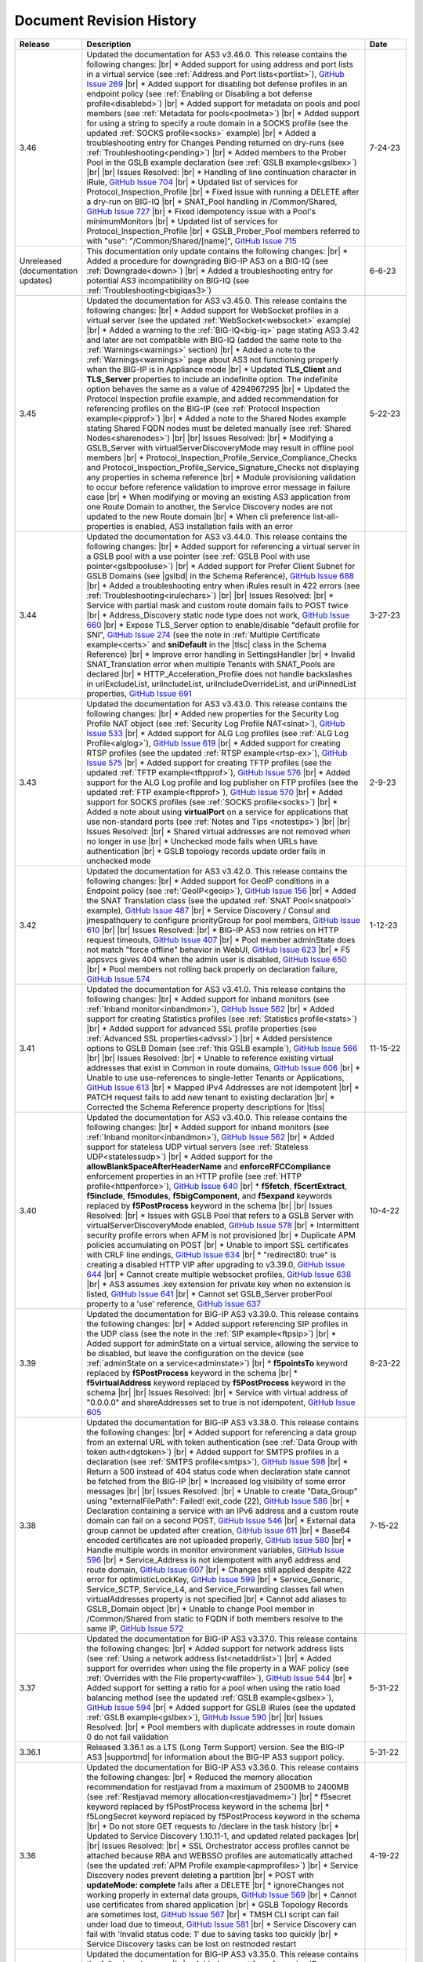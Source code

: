 .. _revision-history:

Document Revision History
=========================

.. list-table::
      :widths: 15 100 15
      :header-rows: 1

      * - Release
        - Description
        - Date

      * - 3.46
        - Updated the documentation for AS3 v3.46.0. This release contains the following changes: |br| * Added support for using address and port lists in a virtual service (see :ref:`Address and Port lists<portlist>`), `GitHub Issue 269 <https://github.com/F5Networks/f5-appsvcs-extension/issues/269>`_ |br| * Added support for disabling bot defense profiles in an endpoint policy (see :ref:`Enabling or Disabling a bot defense profile<disablebd>`) |br| * Added support for metadata on pools and pool members (see :ref:`Metadata for pools<poolmeta>`) |br| * Added support for using a string to specify a route domain in a SOCKS profile (see the updated :ref:`SOCKS profile<socks>` example) |br| * Added a troubleshooting entry for Changes Pending returned on dry-runs (see :ref:`Troubleshooting<pending>`) |br| * Added members to the Prober Pool in the GSLB example declaration (see :ref:`GSLB example<gslbex>`) |br| |br| Issues Resolved: |br| * Handling of line continuation character in iRule, `GitHub Issue 704 <https://github.com/F5Networks/f5-appsvcs-extension/issues/704>`_ |br| * Updated list of services for Protocol_Inspection_Profile |br| * Fixed issue with running a DELETE after a dry-run on BIG-IQ |br| * SNAT_Pool handling in /Common/Shared, `GitHub Issue 727 <https://github.com/F5Networks/f5-appsvcs-extension/issues/727>`_ |br| * Fixed idempotency issue with a Pool's minimumMonitors |br| * Updated list of services for Protocol_Inspection_Profile |br| * GSLB_Prober_Pool members referred to with "use": "/Common/Shared/[name]", `GitHub Issue 715 <https://github.com/F5Networks/f5-appsvcs-extension/issues/715>`_
        - 7-24-23

      * - Unreleased (documentation updates)
        - This documentation only update contains the following changes: |br| * Added a procedure for downgrading BIG-IP AS3 on a BIG-IQ (see :ref:`Downgrade<down>`) |br| * Added a troubleshooting entry for potential AS3 incompatibility on BIG-IQ (see :ref:`Troubleshooting<bigiqas3>`)
        - 6-6-23

      * - 3.45
        - Updated the documentation for AS3 v3.45.0. This release contains the following changes: |br| * Added support for WebSocket profiles in a virtual server (see the updated :ref:`WebSocket<websocket>` example) |br| * Added a warning to the :ref:`BIG-IQ<big-iq>` page stating AS3 3.42 and later are not compatible with BIG-IQ (added the same note to the :ref:`Warnings<warnings>` section) |br| * Added a note to the :ref:`Warnings<warnings>` page about AS3 not functioning properly when the BIG-IP is in Appliance mode |br| * Updated **TLS_Client** and **TLS_Server** properties to include an indefinite option. The indefinite option behaves the same as a value of 4294967295 |br| * Updated the Protocol Inspection profile example, and added recommendation for referencing profiles on the BIG-IP (see :ref:`Protocol Inspection example<pipprof>`) |br| * Added a note to the Shared Nodes example stating Shared FQDN nodes must be deleted manually (see :ref:`Shared Nodes<sharenodes>`) |br| |br| Issues Resolved: |br| * Modifying a GSLB_Server with virtualServerDiscoveryMode may result in offline pool members |br| * Protocol_Inspection_Profile_Service_Compliance_Checks and Protocol_Inspection_Profile_Service_Signature_Checks not displaying any properties in schema reference |br| * Module provisioning validation to occur before reference validation to improve error message in failure case |br| * When modifying or moving an existing AS3 application from one Route Domain to another, the Service Discovery nodes are not updated to the new Route domain |br| * When cli preference list-all-properties is enabled, AS3 installation fails with an error
        - 5-22-23

      * - 3.44
        - Updated the documentation for AS3 v3.44.0. This release contains the following changes: |br| * Added support for referencing a virtual server in a GSLB pool with a use pointer (see :ref:`GSLB Pool with use pointer<gslbpooluse>`)  |br| * Added support for Prefer Client Subnet for GSLB Domains (see |gslbd| in the Schema Reference), `GitHub Issue 688 <https://github.com/F5Networks/f5-appsvcs-extension/issues/688>`_ |br| * Added a troubleshooting entry when iRules result in 422 errors (see :ref:`Troubleshooting<irulechars>`) |br| |br| Issues Resolved: |br| * Service with partial mask and custom route domain fails to POST twice |br| * Address_Discovery static node type does not work, `GitHub Issue 660 <https://github.com/F5Networks/f5-appsvcs-extension/issues/660>`_ |br| * Expose TLS_Server option to enable/disable "default profile for SNI", `GitHub Issue 274 <https://github.com/F5Networks/f5-appsvcs-extension/issues/274>`_ (see the note in :ref:`Multiple Certificate example<certs>` and **sniDefault** in the |tlsc| class in the Schema Reference) |br| * Improve error handling in SettingsHandler |br| * Invalid SNAT_Translation error when multiple Tenants with SNAT_Pools are declared |br| * HTTP_Acceleration_Profile does not handle backslashes in uriExcludeList, uriIncludeList, uriIncludeOverrideList, and uriPinnedList properties, `GitHub Issue 691 <https://github.com/F5Networks/f5-appsvcs-extension/issues/691>`_
        - 3-27-23

      * - 3.43
        - Updated the documentation for AS3 v3.43.0. This release contains the following changes: |br| * Added new properties for the Security Log Profile NAT object (see :ref:`Security Log Profile NAT<slnat>`), `GitHub Issue 533 <https://github.com/F5Networks/f5-appsvcs-extension/issues/533>`_  |br| * Added support for ALG Log profiles (see :ref:`ALG Log Profile<alglog>`), `GitHub Issue 619 <https://github.com/F5Networks/f5-appsvcs-extension/issues/619>`_ |br| * Added support for creating RTSP profiles (see the updated :ref:`RTSP example<rtsp-ex>`), `GitHub Issue 575 <https://github.com/F5Networks/f5-appsvcs-extension/issues/575>`_ |br| * Added support for creating TFTP profiles (see the updated :ref:`TFTP example<tftpprof>`), `GitHub Issue 576 <https://github.com/F5Networks/f5-appsvcs-extension/issues/576>`_ |br| * Added support for the ALG Log profile and log publisher on FTP profiles (see the updated :ref:`FTP example<ftpprof>`), `GitHub Issue 570 <https://github.com/F5Networks/f5-appsvcs-extension/issues/570>`_ |br| * Added support for SOCKS profiles (see :ref:`SOCKS profile<socks>`) |br| * Added a note about using **virtualPort** on a service for applications that use non-standard ports (see :ref:`Notes and Tips <notestips>`) |br| |br| Issues Resolved: |br| * Shared virtual addresses are not removed when no longer in use |br| * Unchecked mode fails when URLs have authentication |br| * GSLB topology records update order fails in unchecked mode
        - 2-9-23

      * - 3.42
        - Updated the documentation for AS3 v3.42.0. This release contains the following changes: |br| * Added support for GeoIP conditions in a Endpoint policy (see :ref:`GeoIP<geoip>`), `GitHub Issue 156 <https://github.com/F5Networks/f5-appsvcs-extension/issues/156>`_ |br| * Added the SNAT Translation class (see the updated :ref:`SNAT Pool<snatpool>` example), `GitHub Issue 487 <https://github.com/F5Networks/f5-appsvcs-extension/issues/487>`_ |br| * Service Discovery / Consul and jmespathquery to configure priorityGroup for pool members, `GitHub Issue 610 <https://github.com/F5Networks/f5-appsvcs-extension/issues/610>`_ |br| |br| Issues Resolved: |br| * BIG-IP AS3 now retries on HTTP request timeouts, `GitHub Issue 407 <https://github.com/F5Networks/f5-appsvcs-extension/issues/407>`_ |br| * Pool member adminState does not match "force offline" behavior in WebUI, `GitHub Issue 623 <https://github.com/F5Networks/f5-appsvcs-extension/issues/623>`_ |br| * F5 appsvcs gives 404 when the admin user is disabled, `GitHub Issue 650 <https://github.com/F5Networks/f5-appsvcs-extension/issues/650>`_ |br| * Pool members not rolling back properly on declaration failure, `GitHub Issue 574 <https://github.com/F5Networks/f5-appsvcs-extension/issues/574>`_
        - 1-12-23

      * - 3.41
        - Updated the documentation for AS3 v3.41.0. This release contains the following changes: |br| * Added support for inband monitors (see :ref:`Inband monitor<inbandmon>`), `GitHub Issue 562 <https://github.com/F5Networks/f5-appsvcs-extension/issues/562>`_ |br| * Added support for creating Statistics profiles (see :ref:`Statistics profile<stats>`) |br| * Added support for advanced SSL profile properties (see :ref:`Advanced SSL properties<advssl>`) |br| * Added persistence options to GSLB Domain (see :ref:`this GSLB example`), `GitHub Issue 566 <https://github.com/F5Networks/f5-appsvcs-extension/issues/566>`_ |br| |br| Issues Resolved: |br| * Unable to reference existing virtual addresses that exist in Common in route domains, `GitHub Issue 606 <https://github.com/F5Networks/f5-appsvcs-extension/issues/606>`_ |br| * Unable to use use-references to single-letter Tenants or Applications, `GitHub Issue 613 <https://github.com/F5Networks/f5-appsvcs-extension/issues/613>`_ |br| * Mapped IPv4 Addresses are not idempotent |br| * PATCH request fails to add new tenant to existing declaration |br| * Corrected the Schema Reference property descriptions for |tlss|
        - 11-15-22

      * - 3.40
        - Updated the documentation for AS3 v3.40.0. This release contains the following changes: |br| * Added support for inband monitors (see :ref:`Inband monitor<inbandmon>`), `GitHub Issue 562 <https://github.com/F5Networks/f5-appsvcs-extension/issues/562>`_ |br| * Added support for stateless UDP virtual servers (see :ref:`Stateless UDP<statelessudp>`) |br| * Added support for the **allowBlankSpaceAfterHeaderName** and **enforceRFCCompliance** enforcement properties in an HTTP profile (see :ref:`HTTP profile<httpenforce>`), `GitHub Issue 640 <https://github.com/F5Networks/f5-appsvcs-extension/issues/640>`_ |br| * **f5fetch**, **f5certExtract**, **f5include**, **f5modules**, **f5bigComponent**, and **f5expand** keywords replaced by **f5PostProcess** keyword in the schema |br| |br| Issues Resolved: |br| * Issues with GSLB Pool that refers to a GSLB Server with virtualServerDiscoveryMode enabled, `GitHub Issue 578 <https://github.com/F5Networks/f5-appsvcs-extension/issues/578>`_ |br| * Intermittent security profile errors when AFM is not provisioned |br| * Duplicate APM policies accumulating on POST |br| * Unable to import SSL certificates with CRLF line endings, `GitHub Issue 634 <https://github.com/F5Networks/f5-appsvcs-extension/issues/634>`_ |br| * "redirect80: true" is creating a disabled HTTP VIP after upgrading to v3.39.0, `GitHub Issue 644 <https://github.com/F5Networks/f5-appsvcs-extension/issues/644>`_ |br| * Cannot create multiple websocket profiles, `GitHub Issue 638 <https://github.com/F5Networks/f5-appsvcs-extension/issues/638>`_ |br| * AS3 assumes .key extension for private key when no extension is listed, `GitHub Issue 641 <https://github.com/F5Networks/f5-appsvcs-extension/issues/641>`_ |br| * Cannot set GSLB_Server proberPool property to a 'use' reference, `GitHub Issue 637 <https://github.com/F5Networks/f5-appsvcs-extension/issues/637>`_
        - 10-4-22

      * - 3.39
        - Updated the documentation for BIG-IP AS3 v3.39.0. This release contains the following changes: |br| * Added support referencing SIP profiles in the UDP class (see the note in the :ref:`SIP example<ftpsip>`) |br| * Added support for adminState on a virtual service, allowing the service to be disabled, but leave the configuration on the device (see :ref:`adminState on a service<adminstate>`) |br| * **f5pointsTo** keyword replaced by **f5PostProcess** keyword in the schema |br| * **f5virtualAddress** keyword replaced by **f5PostProcess** keyword in the schema |br| |br| Issues Resolved: |br| * Service with virtual address of "0.0.0.0" and shareAddresses set to true is not idempotent, `GitHub Issue 605 <https://github.com/F5Networks/f5-appsvcs-extension/issues/605>`_
        - 8-23-22

      * - 3.38
        - Updated the documentation for BIG-IP AS3 v3.38.0. This release contains the following changes: |br| * Added support for referencing a data group from an external URL with token authentication (see :ref:`Data Group with token auth<dgtoken>`) |br| * Added support for SMTPS profiles in a declaration (see :ref:`SMTPS profile<smtps>`), `GitHub Issue 598 <https://github.com/F5Networks/f5-appsvcs-extension/issues/598>`_  |br| * Return a 500 instead of 404 status code when declaration state cannot be fetched from the BIG-IP |br| * Increased log visibility of some error messages |br| |br| Issues Resolved: |br| * Unable to create "Data_Group" using "externalFilePath": Failed! exit_code (22), `GitHub Issue 586 <https://github.com/F5Networks/f5-appsvcs-extension/issues/586>`_ |br| * Declaration containing a service with an IPv6 address and a custom route domain can fail on a second POST, `GitHub Issue 546 <https://github.com/F5Networks/f5-appsvcs-extension/issues/546>`_ |br| * External data group cannot be updated after creation, `GitHub Issue 611 <https://github.com/F5Networks/f5-appsvcs-extension/issues/611>`_ |br| * Base64 encoded certificates are not uploaded properly, `GitHub Issue 580 <https://github.com/F5Networks/f5-appsvcs-extension/issues/580>`_ |br| * Handle multiple words in monitor environment variables, `GitHub Issue 596 <https://github.com/F5Networks/f5-appsvcs-extension/issues/596>`_ |br| * Service_Address is not idempotent with any6 address and route domain, `GitHub Issue 607 <https://github.com/F5Networks/f5-appsvcs-extension/issues/607>`_ |br| * Changes still applied despite 422 error for optimisticLockKey, `GitHub Issue 599 <https://github.com/F5Networks/f5-appsvcs-extension/issues/599>`_ |br| * Service_Generic, Service_SCTP, Service_L4, and Service_Forwarding classes fail when virtualAddresses property is not specified |br| * Cannot add aliases to GSLB_Domain object |br| * Unable to change Pool member in /Common/Shared from static to FQDN if both members resolve to the same IP, `GitHub Issue 572 <https://github.com/F5Networks/f5-appsvcs-extension/issues/572>`_
        - 7-15-22

      * - 3.37
        - Updated the documentation for BIG-IP AS3 v3.37.0. This release contains the following changes: |br| * Added support for network address lists (see :ref:`Using a network address list<netaddrlist>`) |br| * Added support for overrides when using the file property in a WAF policy (see :ref:`Overrides with the File property<waffile>`), `GitHub Issue 544 <https://github.com/F5Networks/f5-appsvcs-extension/issues/544>`_ |br| * Added support for setting a ratio for a pool when using the ratio load balancing method (see the updated :ref:`GSLB example<gslbex>`), `GitHub Issue 594 <https://github.com/F5Networks/f5-appsvcs-extension/issues/594>`_ |br| * Added support for GSLB iRules (see the updated :ref:`GSLB example<gslbex>`), `GitHub Issue 590 <https://github.com/F5Networks/f5-appsvcs-extension/issues/590>`_ |br| |br| Issues Resolved: |br| * Pool members with duplicate addresses in route domain 0 do not fail validation
        - 5-31-22

      * - 3.36.1
        - Released 3.36.1 as a LTS (Long Term Support) version. See the BIG-IP AS3 |supportmd| for information about the BIG-IP AS3 support policy.
        - 5-31-22

      * - 3.36
        - Updated the documentation for BIG-IP AS3 v3.36.0. This release contains the following changes: |br| * Reduced the memory allocation recommendation for restjavad from a maximum of 2500MB to 2400MB (see :ref:`Restjavad memory allocation<restjavadmem>`) |br| * f5secret keyword replaced by f5PostProcess keyword in the schema |br| * f5LongSecret keyword replaced by f5PostProcess keyword in the schema |br| * Do not store GET requests to /declare in the task history |br| * Updated to Service Discovery 1.10.11-1, and updated related packages |br| |br| Issues Resolved: |br| * SSL Orchestrator access profiles cannot be attached because RBA and WEBSSO profiles are automatically attached (see the updated :ref:`APM Profile example<apmprofiles>`) |br| * Service Discovery nodes prevent deleting a partition |br| * POST with **updateMode: complete** fails after a DELETE |br| *  ignoreChanges not working properly in external data groups, `GitHub Issue 569 <https://github.com/F5Networks/f5-appsvcs-extension/issues/569>`_ |br| * Cannot use certificates from shared application |br| * GSLB Topology Records are sometimes lost, `GitHub Issue 567 <https://github.com/F5Networks/f5-appsvcs-extension/issues/567>`_ |br| * TMSH CLI script can fail under load due to timeout, `GitHub Issue 581 <https://github.com/F5Networks/f5-appsvcs-extension/issues/581>`_ |br| * Service Discovery can fail with 'Invalid status code: 1' due to saving tasks too quickly |br| * Service Discovery tasks can be lost on restnoded restart
        - 4-19-22

      * - 3.35
        - Updated the documentation for BIG-IP AS3 v3.35.0. This release contains the following changes: |br| * Added support for referencing IP Intelligence properties (see :ref:`IP Intelligence polices<ipintell>`) |br| * Added support for specifying a node name for static nodes in a Service Discovery declaration (see :ref:`Named nodes<namednode>`) |br| * Added support for future bot defense features |br| * Added support for using strings for route domains in an explicit HTTP profile (see :ref:`Route Domain strings<rdstring>`) |br| |br| Issues Resolved: |br| * URL fetch of certificates results in corrupted files, `GitHub Issue 506 <https://github.com/F5Networks/f5-appsvcs-extension/issues/506>`_ |br| * BIG-IP AS3 Schema issue where it applies an incorrect restriction if **serverType** is undefined, `GitHub Issue 530 <https://github.com/F5Networks/f5-appsvcs-extension/issues/530>`_ |br| * Saving the BIG-IP state could block BIG-IP AS3 from handling an immediate new request, resulting in a failure response |br| * Task can hang while waiting for a script to finish |br| * Service Discovery secrets are not encrypted on BIG-IQ |br| * BIG-IP AS3 fails with unspecific error when an external data group externalFilePath has an invalid HTTP response code, `GitHub Issue 553 <https://github.com/F5Networks/f5-appsvcs-extension/issues/553>`_
        - 3-8-22

      * - 3.34
        - Updated the documentation for BIG-IP AS3 v3.34.0. This release contains the following changes: |br| * Added support for **skipCertificateCheck** to data groups referenced by URL (see the :ref:`Data Group example<dgurl>`), `GitHub Issue 511 <https://github.com/F5Networks/f5-appsvcs-extension/issues/511>`_ |br| * Added the **proxy-request** event to more Endpoint Policy items (see the note at the top of :ref:`Application Security examples<app-sec-examples>`), `GitHub Issue 539 <https://github.com/F5Networks/f5-appsvcs-extension/issues/539>`_ |br| * Added support for the **log** Endpoint Policy rule action (see :ref:`Log action<ep-log>`), `GitHub Issue 131 <https://github.com/F5Networks/f5-appsvcs-extension/issues/131>`_ |br| |br| Issues Resolved: |br| * Referencing persistence profiles results in mcpd error, `GitHub Issue 123 <https://github.com/F5Networks/f5-appsvcs-extension/issues/123>`_ |br| * Failure to fetch stored declarations results in incorrect 204 response |br| * Unshared mode fails when shareNodes true and declaration moves pool from Tenant/Application to Common/Shared |br| * Sync settings updates on devices that are in a cluster, `GitHub Issue 525 <https://github.com/F5Networks/f5-appsvcs-extension/issues/525>`_ |br| * Unchecked mode fails for several of the GSLB classes when the GSLB object is changed
        - 1-25-22

      * - 3.33
        - Updated the documentation for BIG-IP AS3 v3.33.0. This release contains the following changes: |br| * Added support for disabling SSL on TLS profiles (see :ref:`Disable SSL<disablessl>`) |br| * Added SNAT options to Policy_Action_Forward_Select (see |apfs| in the Schema Reference for usage) |br| * Added the **rateLimit** property to TCP, HTTP, and HTTPS services to enable setting the maximum number of connections per second allowed for a virtual server (for example, see |stcp| in the Schema Reference for usage) |br| |br| Issues Resolved: |br| * Redirect server created by setting Service_HTTPS redirect80 true always allows all VLANs, `GitHub Issue 514 <https://github.com/F5Networks/f5-appsvcs-extension/issues/514>`_ |br| * Leading comment stripped from iRule, `GitHub Issue 252 <https://github.com/F5Networks/f5-appsvcs-extension/issues/252>`_ |br| * Too many ICR requests when searching for GTM monitors |br| * HTTP_Profile insertHeader.value is not idempotent with double quotes or question marks, `GitHub Issue 516 <https://github.com/F5Networks/f5-appsvcs-extension/issues/516>`_ |br| * Unable to Post declaration with service discovery after upgrade from v3.30.0 |br| * Unchecked mode fails when using Service_TCP in /Common/Shared with sharedAddresses set to true
        - 12-14-21

      * - 3.32.1
        - Released 3.32.1 as a LTS (Long Term Support) version. See the BIG-IP AS3 |supportmd| for information about the BIG-IP AS3 support policy. This release contains the following change from 3.32.0: |br| * Unable to Post declaration with service discovery after upgrade from v3.30.0
        - 12-14-21

      * - 3.32
        - Updated the documentation for BIG-IP AS3 v3.32.0. This release contains the following changes: |br| * Added support for the HTTP Proxy Connect profile (see :ref:`HTTP Profile with Proxy Connect<httpprofile>`) |br| * Added support for **ignoreChanges** for resources retrieved from external URLs (see :ref:`ignoreChanges<ignorechange>`) |br| * Expanded the firewall rule list of supported protocols (see |fwrules| in the Schema Reference) |br| * Added support for data groups in HTTP URI conditions (see the updated :ref:`HTTP Method<httpmeth>` example) |br| |br| Issues Resolved: |br| * Tenants with names containing periods and non-zero route domains, `GitHub Issue 496 <https://github.com/F5Networks/f5-appsvcs-extension/issues/496>`_ |br| * Service Discovery cannot be disabled if tasks endpoint not available, `GitHub Issue 502 <https://github.com/F5Networks/f5-appsvcs-extension/issues/502>`_ |br| * controls.dryRun and controls.traceResponse breaking GCP service discovery, `GitHub Issue 493 <https://github.com/F5Networks/f5-appsvcs-extension/issues/493>`_ |br| * Patch operations do not work with no initial declaration, `GitHub Issue 508 <https://github.com/F5Networks/f5-appsvcs-extension/issues/508>`_ |br| * Patch action is not properly filtered by path |br| * State not properly rolled back on shareNodes failure |br| * Honor the order of iRules specified in a declaration |br| * Escaping curly brackets in quoted strings, `GitHub Issue 513 <https://github.com/F5Networks/f5-appsvcs-extension/issues/513>`_
        - 11-02-21

      * - 3.31
        - Updated the documentation for BIG-IP AS3 v3.31.0. This release contains the following changes: |br| * Added support for HTML profiles (see :ref:`HTML Profile<htmlprofile>`), `GitHub Issue 226 <https://github.com/F5Networks/f5-appsvcs-extension/issues/226>`_ |br| * Added support for the FastL4 profile properties **synCookieEnable** and **synCookieAllowlist** (see :ref:`FastL4 profile<l4>`), `GitHub Issue 330 <https://github.com/F5Networks/f5-appsvcs-extension/issues/330>`_ |br| * Added support for adding a route domain to static and auto-discovered pool members (see :ref:`Route Domain static members<rdpoolmem>` and :ref:`Route Domain SD members<rdpoolmemsd>`), `GitHub Issue 479 <https://github.com/F5Networks/f5-appsvcs-extension/issues/479>`_  |br| * Added support for the remaining HTML rules (see :ref:`HTML rules<allrules>`), `GitHub Issue 485 <https://github.com/F5Networks/f5-appsvcs-extension/issues/485>`_  |br| * Added support for AFM NAT policies for Forwarding virtual servers (see the updated :ref:`IP Forwarding<forward>` example), `GitHub Issue 297 <https://github.com/F5Networks/f5-appsvcs-extension/issues/297>`_ |br| * The results of a GET on the **/task** endpoint are now documented in the OpenAPI reference (see |api|), `GitHub Issue 321 <https://github.com/F5Networks/f5-appsvcs-extension/issues/321>`_ |br| * The OpenAPI reference for the /task endpoint now include the results objects response, errors, and declarationFullId (see |api|), `GitHub Issue 320 <https://github.com/F5Networks/f5-appsvcs-extension/issues/320>`_ |br| * Moved Unchecked mode from experimental to supported (see :ref:`Unchecked Mode<unchecked>`) |br| * Added an example for TCP and UDP health monitors (see :ref:`TCP UDP monitors<tcpudp>`), `GitHub Issue 436 <https://github.com/F5Networks/f5-appsvcs-extension/issues/436>`_ |br| |br| Issues Resolved: |br| * Websocket profile is not attached from shared profile, `GitHub Issue 278 <https://github.com/F5Networks/f5-appsvcs-extension/issues/278>`_ |br| * Respect the order in which Wide IP pools are provided, `GitHub Issue 482 <https://github.com/F5Networks/f5-appsvcs-extension/issues/482>`_
        - 9-21-21

      * - 3.30
        - Updated the documentation for BIG-IP AS3 v3.30.0. This release contains the following changes: |br| * Added support for dry_run in the ADC Controls class (see :ref:`dry-run Control<drypatch>`) |br| * Added support for using Control objects as query parameters (see :ref:`Control Query Parameters<querycontrol>`) |br| * Added support for referencing a Chain CA with a 'use' pointer (see :ref:`Referencing a Chain CA<certuse>`) |br| * Added support for external GSLB monitors (see :ref:`external GSLB monitor<exgslbmon>`) |br| * Added support for the HTML rule tag-append-html (see :ref:`HTML Rule<htmlrule>`) |br| * BIG-IP AS3 now retries URL fetches on network errors |br| * Clarified BIG-IP versions required for BIG-IP AS3 (see :ref:`Prerequisites<prereqs>`) |br| * The ID property for the ADC class is now optional |br| |br| Issues Resolved: |br| * GSLB_Topology_Records fail when referencing GSLB_Pool, `GitHub Issue 475 <https://github.com/F5Networks/f5-appsvcs-extension/issues/475>`_ |br| *  BIG-IP AS3 occasionally tries to remove shared nodes that are in use by Service Discovery, `GitHub Issue 483 <https://github.com/F5Networks/f5-appsvcs-extension/issues/483>`_ |br| * WAF policy load from file fails when using targetHost |br| * GSLB_Toplogy_Records can occasionally fail with "nonexistent pool" message when referencing GSLB_Pool (fixed on BIG-IP version 14.1+) |br| * GSLB_Toplogy_Records can occasionally fail with "already exists" message when referencing GSLB_Data_Center (fixed on BIG-IP version 14.1+) |br| * Tenant filtering does not work on BIG-IQ GET requests
        - 8-9-21

      * - 3.29
        - Updated the documentation for BIG-IP AS3 v3.29.0. This release contains the following changes: |br| * Added support for using iFiles with iRules in a declaration (see :ref:`iFile<ifile>`) |br| * Added support for enabling/disabling NAT and SNAT on a pool (see :ref:`SNAT/NAT pool example<poolsnat>`) |br| * Added support for exists/does-not-exist operands in an Endpoint Policy (see :ref:`Exists example<ep-exists>`) |br| * Added support for additional TCP Endpoint Policy condition events (see :ref:`Endpoint Policy Conditions<ep-cond>`) |br| * Added a note stating that when using a BIG-IP AS3 pointer to a DoS profile, but not a Bot Defense profile, BIG-IP AS3 creates the Bot Defense profile (BIG-IP 14.1+ only). See the note in the description of the :ref:`Denial of Service<dos-examples>` examples |br| * The ID property of the :ref:`ADC class<adc-class-ref>` is now optional (previously BIG-IP AS3 would assign a value if one was not provided) |br| |br| Issues Resolved: |br| * BIG-IP AS3 fails to start due to socket hang-up error, `GitHub Issue 450 <https://github.com/F5Networks/f5-appsvcs-extension/issues/450>`_ |br| * Error with IPv6 Service_Address on custom route domain, `GitHub Issue 324 <https://github.com/F5Networks/f5-appsvcs-extension/issues/324>`_ |br| * TCP Monitor remove send/receive requirement to bring it in line with TMSH, `GitHub Issue 436 <https://github.com/F5Networks/f5-appsvcs-extension/issues/436>`_ |br| * Persist /Common/Shared across multiple declarations, `GitHub Issue 443 <https://github.com/F5Networks/f5-appsvcs-extension/issues/443>`_ |br| * Shared node logic failing for /Common/Shared |br| * Service Discovery is not idempotent when BIG-IP AS3 shared nodes overlap, `GitHub Issue 461 <https://github.com/F5Networks/f5-appsvcs-extension/issues/461>`_ |br| * Tenants occasionally missing in responses and tasks when posting to declare/[Tenant], `GitHub Issue 457 <https://github.com/F5Networks/f5-appsvcs-extension/issues/457>`_ |br| * Order of returned tasks changed with 3.26, `GitHub Issue 456 <https://github.com/F5Networks/f5-appsvcs-extension/issues/456>`_
        - 6-28-21

      * - 3.28
        - Updated the documentation for BIG-IP AS3 v3.28.0. This release contains the following changes: |br| * Modified this revision history so the Release column aligns with the BIG-IP AS3 release |br| * Added support for retrieving data from URLs using token bearer authentication (see :ref:`Token Auth<tokenauth>`) |br| * Added support for excluding host names from SSL Forward Proxy Bypass (see :ref:`Exclude host names<sslbypass>`) |br| * Added a new section for changes in Service Discovery behavior in BIG-IP AS3 (see :ref:`Service Discovery Changes<sd-changes>`) |br| * Added support for HTTP Method conditions in Endpoint policies (see :ref:`HTTP Method<httpmeth>`) |br| * Added support for disabling the mode for TLS Server certificates (see :ref:`Disable mode <certmode>`) |br| * Added support for using certificate names as the SSL profile name (see :ref:`Naming certificates<namingscheme>`) |br| |br| Issues Resolved: |br| * Web Security profile incorrectly being applied |br| * Declaration fails when shareAddresses is used with redirect80, `GitHub Issue 419 <https://github.com/F5Networks/f5-appsvcs-extension/issues/419>`_ |br| * APM created nodes cause conflict failures |br| * clientTLS specified on unsupported Service returns "undefined" error, `GitHub Issue 304 <https://github.com/F5Networks/f5-appsvcs-extension/issues/304>`_ |br| * Authentication failure on remote target host |br| * Normalize octal IP addresses into decimal format |br| * BIG-IP AS3 occasionally fails to start when loading ATG Storage config, `GitHub Issue 451 <https://github.com/F5Networks/f5-appsvcs-extension/issues/451>`_
        - 5-18-21

      * - 3.27
        - Updated the documentation for BIG-IP AS3 v3.27.0. This release contains the following changes: |br| * Added support for using Tcl set-variable actions in an Endpoint policy (see :ref:`tcl set-variable<tclaction>`) |br| * Added support for enabling MQTT profiles in a declaration (see :ref:`MQTT<mqtt>`) |br| * Added support for specifying GCE project IDs in a service discovery declaration (see :ref:`GCE project ID<gceprojectid>`) |br| * Added support for creating PostgreSQL monitors (see :ref:`PostgreSQL monitor<postgremon>`) |br| * Updated the FAQ to state that BIG-IP/TMOS v13.x is now the minimum supported version for BIG-IP AS3 (see :ref:`FAQ<version13>`) |br| * ARP and ICMP Echo are now disabled on virtual addresses when using Service_Forwarding, `GitHub Issue 325 <https://github.com/F5Networks/f5-appsvcs-extension/issues/325>`_ (see note on :ref:`Forwarding Virtual Service<forward>`) |br| * Improved the performance of ASM policy fetches |br| * Added a new section to the Best Practices Workaround section for REST API timeouts (see :ref:`REST API timeout<restapi>`) |br| * Added a note to the top of the :ref:`Notes<notestips>` section stating a BIG-IP AS3 Multiplex profile is a BIG-IP OneConnect profile |br| |br| Issues Resolved: |br| * Virtual server missing profile required by iRule with WEBSSO |br| * /Common/Shared nodes conflict with shared nodes, `GitHub Issue 340 <https://github.com/F5Networks/f5-appsvcs-extension/issues/340>`_ |br| * Unable to delete shared nodes that use fqdnPrefix property, `GitHub Issue 416 <https://github.com/F5Networks/f5-appsvcs-extension/issues/416>`_ |br| * Handling of escaped quotation mark is incorrect, `GitHub Issue 408 <https://github.com/F5Networks/f5-appsvcs-extension/issues/408>`_ |br| * SD error when show=expanded, `GitHub Issue 401 <https://github.com/F5Networks/f5-appsvcs-extension/issues/401>`_ |br| * Cannot read property 'forEach' of undefined, `GitHub Issue 418 <https://github.com/F5Networks/f5-appsvcs-extension/issues/418>`_ |br| * Global lock is sometimes released twice, `GitHub Issue 406 <https://github.com/F5Networks/f5-appsvcs-extension/issues/406>`_ |br| * iRule expansion doesn't work inside iRule imported via URL |br| * Updated schema description for Policy_Action_Persist disable property, `GitHub Issue 426 <https://github.com/F5Networks/f5-appsvcs-extension/issues/426>`_ |br| * Removed *f5label* and *f5remark*  (`GitHub Issue 234 <https://github.com/F5Networks/f5-appsvcs-extension/issues/234>`_) and *f5base64* and *f5long-id* custom schema formats
        - 4-6-21

      * - Unreleased
        - This documentation only update contains the following change: |br| * Modified the note in :ref:`Using BIG-IP AS3 with BIG-IQ<big-iq>` to state that when using BIG-IQ 8.0 and BIG-IP AS3 3.25, creating objects in **/Common/Shared** is supported (see :ref:`BIG-IQ important notes<bigiq-notes>`)
        - 2-24-21

      * - 3.26.1
        - Released BIG-IP AS3 3.26.1 as a LTS (Long Term Support) version. See the BIG-IP AS3 |supportmd| for information about the BIG-IP AS3 support policy. This release contains the following change from 3.26.0: |br| * BIG-IP AS3 3.26 failed installation on 12.1.x. This release is a rebuild with a different rpmbuild version with no functional changes (`GitHub Issue 446 <https://github.com/F5Networks/f5-appsvcs-extension/issues/446>`_)
        - 05-04-21

      * - 3.26
        - Updated the documentation for BIG-IP AS3 v3.26.0. This release contains the following changes: |br| * Added support for Bot defense in Security Log profiles (see :ref:`Bot defense<slbotdef>`) |br| * Added support for embedding a WAF policy in a declaration (see :ref:`Embed WAF policy<referencewaf>`) |br| * Added support for referencing existing API Protection profiles in a declaration (see :ref:`API Protection profile<apiprotect>`) |br| * Added a new EXPERIMENTAL feature for Unchecked mode (see :ref:`Unchecked Mode<unchecked>`) |br| * Added an example declaration for multiple APM profiles in a declaration (see :ref:`APM Profiles<apmprofiles>`) |br| * Note: BIG-IP AS3 3.26 is the last release that will support BIG-IP/TMOS v12.1 |br| |br| Issues Resolved: |br| * Using GET on the /info or /declare endpoint causes BIG-IP to go into "Changes Pending" in HA, `GitHub #391 <https://github.com/F5Networks/f5-appsvcs-extension/issues/391>`_ |br| * Unchecked mode support for iControl_post commands |br| * FQDN service discovery does not create node in /Common when shareNodes: true, `GitHub Issue 409 <https://github.com/F5Networks/f5-appsvcs-extension/issues/409>`_ |br| * Fix handling of Certificate chainCA references, `GitHub #410 <https://github.com/F5Networks/f5-appsvcs-extension/issues/410>`_ |br| * "Cannot convert undefined or null to object" when configuring consul via BIG-IQ |br| * GSLB Wide IP last-resort-pool now requires a value if in the CLI
        - 2-23-21

      * - 3.25
        - Updated the documentation for BIG-IP AS3 v3.25.0. This release contains the following changes: |br| * Added the **enabled** property for GSLB pool members (see the updated :ref:`GSLB Pool example<gslbpool>`) |br| * Added support for enabling or disabling server renegotiation on TLS Client and Server classes (see :ref:`Server renegotiation<renegotiate>`) |br| * Added support for enabling or disabling certificate retention on TLS Client and Server classes (see :ref:`Certificate retention<retention>`) |br| * Added support for HTTP/2 health monitors (see :ref:`HTTP/2 Monitors<http2mon>`) |br| * Added support for Azure Managed Identities when using Azure Service Discovery (see :ref:`Managed Identities<managedid>`) |br| * Added a new FAQ entry for aliases for certain property names (see :ref:`FAQ<language>`) |br| * Added an example for creating multiple forwarding virtual servers on different ports, `GitHub Issue 306 <https://github.com/F5Networks/f5-appsvcs-extension/issues/306>`_ (see :ref:`Multiple Forwarding virtuals<fwvips>`) |br| * Added a note to best practices not to increase restjavad memory allocation to more than 2500MB (see :ref:`Best Practices<restjavadmem>`) |br| * The version of BIG-IP AS3 is now displayed in the logs on startup |br| * Added a new example category for DNS/GSLB and moved all related declarations to that page (see :ref:`GSLB Examples<gslbexamples>`) |br| |br| Issues Resolved: |br| * Service failure when including reference to Service_Address and SNAT is set to **self** |br| * HTTP2 profiles are not compatible with Service_HTTP, `GitHub Issue 172 <https://github.com/F5Networks/f5-appsvcs-extension/issues/172>`_ |br| * Service source address does not match route domain of Service_Address on BIG-IP |br| * Access profiles not updated if they are referenced by an iRule |br| * Unable to delete string data-group record with port, `GitHub Issue 378 <https://github.com/F5Networks/f5-appsvcs-extension/issues/378>`_ |br| * Imported Access Profiles leave duplicates in tenant root |br| * Service in /Common is not idempotent, `GitHub Issue 370 <https://github.com/F5Networks/f5-appsvcs-extension/issues/370>`_ |br| * Unable to create an Endpoint_Policy when using semi-colons |br| * Data store interactions cause errors in mcpd log, `GitHub Issue 122 <https://github.com/F5Networks/f5-appsvcs-extension/issues/122>`_
        - 1-12-21

      * - Unreleased
        - This documentation only update contains the following change: |br| * Corrected the table in :ref:`Referencing an external IAM policy using a URL (UPDATED)<apex>`
        - 12-7-20

      * - Unreleased
        - This documentation only update contains the following change: |br| * Added a troubleshooting entry for a BIG-IP framework issue that may affect BIG-IP AS3 installation after upgrading a BIG-IP (see :ref:`Troubleshooting<iclx>`)
        - 12-2-20

      * - 3.24
        - Updated the documentation for BIG-IP AS3 v3.24.0  This release contains the following changes: |br| * Added support for the depends-on property for GSLB pools (see :ref:`depends-on<dependson>`) |br| * Added an example declaration for creating SNAT pools (see :ref:`SNAT Pool<snatpool>`) |br| * Added support for referencing Advanced WAF (AWAF) policies (see :ref:`AWAF example<declarativewaf>`) |br| * Added support for using an FQDN prefix for BIG-IP nodes (see :ref:`FQDN Prefix<fqdnprefix>`) |br| * Added the ability to configure async task storage through /settings (see |api|) |br| * Added support for environment variables when creating External monitors (see the updated :ref:`External Monitor<exmon>` example) |br| * Added support for egress HTTP/2 profiles (see :ref:`Egress example<http2egress>`) |br| * Added support for the HTTP message routing framework (MRF) on a virtual server (see :ref:`Egress example<http2egress>`), `GitHub Issue 242 <https://github.com/F5Networks/f5-appsvcs-extension/issues/242>`_ |br| * Added support for discovering Consul ports using JMESPath queries in Service Discovery (see :ref:`Consul Ports example<consulport>`) |br| * Added support for the Consul Health API for Consul Service Discovery (see :ref:`Consul Health API example<consulhealth>`) |br| * Removed the page for BIG-IP AS3 in a Container, as that community-supported solution has been deprecated |br| * Added chainCA to applicable HTTPS example declarations, for example :ref:`Using multiple SSL/TLS certificates<certs>` (`GitHub Issue 285 <https://github.com/F5Networks/f5-appsvcs-extension/issues/285>`_) |br| * Added support for allowing the $schema property in the |ADC| and |AS3| classes for validating in local environments only, `GitHub Issue 173 <https://github.com/F5Networks/f5-appsvcs-extension/issues/173>`_ |br| * Added an example declaration for creating a GSLB pool (see :ref:`GSLB Pool<gslbpool>`) |br| * Added support for updating APM policies in a declaration, and with associated notes to the :ref:`Access-related examples<access-examples>` and :ref:`Warnings, Notes, and Tips<warnings>` pages stating updating Access Policy Management objects can be a slow process and may cause AS3 declarations to take longer to apply |br| * Added support for referencing existing VDI profiles (see :ref:`VDI profiles<vdi>`) |br| |br| Issues Resolved: |br| * Unable to overwrite WAF policy settings if URL does not end with **.xml** |br| * IPv6 source address of **::** is mangled and configured as **:** |br| * CIDR address not applied to redirect server, `GitHub Issue 345 <https://github.com/F5Networks/f5-appsvcs-extension/issues/345>`_ |br| * Incorrect Service netmask value from Service_Address on BIG-IP, `GitHub Issue 339 <https://github.com/F5Networks/f5-appsvcs-extension/issues/339>`_ |br| * Use style pointers do not work across multiple declarations, `GitHub Issue 313 <https://github.com/F5Networks/f5-appsvcs-extension/issues/313>`_
        - 11-20-20

      * - 3.23
        - Updated the documentation for AS3 v3.23.0  This release contains the following changes: |br| * Added support for Alert Timeouts for TLS_Client and TLS_Server (see :ref:`Alert Timeout<alerttimeout>`) |br| * Added the Address_Discovery class to allow multiple pools to use Service Discovery results (see :ref:`Address Discovery<sdshare>`) |br| * Added support for a keep alive interval in Fast L4 profiles (see :ref:`Fast L4 example<l4>`) |br| * Added support for referencing external Per-Request Access polices via URL (see the :ref:`Per-Request Access Policy example<perrequest>`) |br| * Added the /settings endpoint for enabling burst handling (see the :ref:`settings example<settings>` and :ref:`burst`) |br| * Added support for Burst Handling (see :ref:`burst`) |br| * Added support for referencing NTLM profiles (see the :ref:`NTLM example<ntlm>`) |br| * Added support for enabling APM Access Policies in a declaration (see the updated :ref:`example<apex>`) |br| * Added support for creating mySQL monitors (see :ref:`mySQL monitor<mysqlmon>`) |br| * Added a note on the :ref:`Warnings<warnings>` page stating that F5 is archiving the community-supported AS3 in a container solution |br| * Added a note to :ref:`installation` (and other locations) stating you must use the **admin** user to install AS3 |br| |br| Issues Resolved: |br| * Fix GSLB_Topology_Region reference to other GSLB_Topology_Region within a declaration |br| Corrected the first example declaration in :ref:`Using SSL Certificates in an HTTPS monitor<sslmon>` |br| * Corrected example declaration for :ref:`C3D features<c3d>`
        - 10-13-20

      * - 3.22
        - Updated the documentation for AS3 v3.22.0.  This release contains the following changes: |br| * Added support for referencing Azure Scale Sets in a Service Discovery declaration (see the :ref:`Scale Set example<scaleset>`) |br| * Added a troubleshooting entry for a restjavad issue (see :ref:`restjavad`) |br| * Updated the support notice for the community-supported AS3 Container to remove mention of the container being fully supported in the future |br| * Added support for BIG-IP 16.0  |br| |br| Issues Resolved: |br| * Duplicate botDefense profiles cause error, `GitHub Issue 273 <https://github.com/F5Networks/f5-appsvcs-extension/issues/273>`_
        - 09-01-20

      * - 3.21
        - Updated the documentation for AS3 v3.21.0.  This release contains the following changes: |br| * Added support for specifying a GSLB virtual server name in a declaration (see :ref:`GSLB server naming example<gslbservername>`) |br| * Added support for using URLs that reference **.gz** files (see the Note in the :ref:`IAM policy example<apex>`) |br| * Added support for Cache Timeout for TLS_Client and TLS_Server (see :ref:`Cache Timeout<cachetimeout>`) |br| * Added support for Immediate Action on Service Down (see :ref:`serviceDownImmediateAction<servdown>`) |br| * Added a new :ref:`AS3 Best Practices <best-practice>` page. |br| * Modified the API Methods page and added a link to a new OpenAPI Reference page (see :doc:`as3-api`) |br| |br| Issues Resolved: |br| * Increase maximum value of HTTP_Compress bufferSize to 4294967295, `GitHub Issue 284 <https://github.com/F5Networks/f5-appsvcs-extension/issues/284>`_ |br| * Incorrect property name in DNS cache example declaration |br| * Unable to use SRV records in DNS local zones, `GitHub Issue 282 <https://github.com/F5Networks/f5-appsvcs-extension/issues/282>`_ |br| * Receiving "wrong # args" in cli script error messages |br| * Access_Profile import fails with garbled response, `GitHub Issue 246 <https://github.com/F5Networks/f5-appsvcs-extension/issues/246>`_ |br| * Data store memory leak, `GitHub Issue 263 <https://github.com/F5Networks/f5-appsvcs-extension/issues/263>`_ |br| * Unable to delete declaration after pool monitor modification, `GitHub Issue 110 <https://github.com/F5Networks/f5-appsvcs-extension/issues/110>`_ |br| * Multi-tenant declarations fail when sharing addresses across tenants
        - 07-21-20

      * - Unreleased
        - This documentation only update contained the following changes |br| * Added a Troubleshooting entry about the example declarations in the latest documentation not working on AS3 versions 3.19.x and earlier (see :ref:`Troubleshooting<exampleupdates>`) |br| * Added a link to the Troubleshooting entry to the :ref:`FAQ entry <servmain-ref>` and all of the Important notes at the top of the example declaration index pages (for example, see the |exampleindex|)  |br| * Added the Important note to the Quick Start example
        - 06-10-20

      * - 3.20
        - Updated the documentation for AS3 v3.20.0.  This release contains the following changes: |br| * The **Generic** template is now the default, which effectively eliminates the serviceMain naming requirement.  All example declarations have been updated accordingly (see the updated :ref:`FAQ entry <servmain-ref>`) |br| * Added support for sharing IP addresses between virtual servers (see :ref:`shareAddress <shareadd>`) |br| * Added support for using traceResponse in async mode (see :ref:`traceResponse <trace>`) |br| * Added the **value** property to Protocol Inspection profile service compliance checks (see :ref:`Protocol Inspection profiles <pipprof>`) |br| * Added support for logging protocol inspection events (see :ref:`pilog`) |br| * Added support for setting the status code used during a redirect with an endpoint policy (see :ref:`statuscode`) |br| * Added support for using TCP address and port conditions in an endpoint policy (see :ref:`TCP conditions <tcpendpoint>`) |br| * Added support for configuring management port log destinations (see :ref:`Management port log destinations <mgmtlog>`) |br| * Added support for re-using IP addresses in a declaration that already exist in /Common (see the :ref:`FAQ entry<conflict>`) |br| * Pointer_GSLB_Monitor now supports all possible monitor types (previously only bigip, http, and http GTM/DNS monitors were supported) |br| * Added support for adding addresses to exclude for NAT source translation (see the updated :ref:`CGNAT example <cgnatex>`) |br| * Added support for configuring an ingress HTTP/2 profile (see :ref:`Ingress HTTP/2 <http2>`) |br| * Added support for **use** when referencing FTP profiles |br|  * Clarified expiration statement in the async description in :ref:`tenanturi` |br| * AS3 now sets the userAgent string on declarations sent from BIG-IQ |br| |br| Issues Resolved: |br| * Fix Data_Group key validation |br| * Modify schema to improve compatibility with BIG-IQ 7.0 |br| * Fix maximum value on hstsPeriod, `GitHub Issue 258 <https://github.com/F5Networks/f5-appsvcs-extension/issues/258>`_ |br| * *Unexpected json property* message in icrd log when processing declaration
        - 06-02-20

      * - 3.19.1
        - Released AS3 3.19.1 as a LTS (Long Term Support) version. See the AS3 |supportmd| for information about the AS3 support policy. This release contains the following change from 3.19.0: |br| * Changes to the schema to improve compatibility with BIG-IQ 7.0
        - 05-09-20

      * - 3.19
        - Updated the documentation for AS3 v3.19.0.  This release contains the following changes: |br| * Added support for additional TLS options, `GitHub Issue 233 <https://github.com/F5Networks/f5-appsvcs-extension/issues/233>`_ (see :ref:`TLS options<tlsoption>`) |br| * Added support for setting maximum bandwidth on a virtual (see :ref:`Max Bandwidth<bandwidth>`)  |br| * Added *preserve-strict* as an option for translateClientPort (see the translateClientPort description for any of the Service classes in the schema reference, for example, |stcp|)  |br| * Added support for Idle Timeout policies (see :ref:`Idle Timeout example<timeoutpolicy>`) |br| * Added support for SSL forward proxy settings in SSL profiles (see :ref:`SSL proxy example<explicit>`) |br| * Added support for referencing **virtualAddresses** using the *bigip* keyword from the Service Classes |br| * Added Burst Handling as an experimental feature (see :ref:`burst`) |br| * Updated the examples on the BIG-IQ page to use IP addresses rather than host names |br| |br| Issues Resolved: |br| * Wrong netmask can be configured when a Service_Address precedes a Service_Core-derived class in the declaration that refers to the Service_Address with the `use` keyword. |br| * Occasional timeouts waiting for CLI script |br| * Updated service discovery version to no longer delete and then recreate nodes when a task is updated |br| * `GitHub Issue 247 <https://github.com/F5Networks/f5-appsvcs-extension/issues/247>`_ :Requests to tenant endpoints over-validate |br| * AS3 errors on DOS_Profile when disabling scrubbingEnable and rtbhEnable |br| * TLS_Server SSL forward proxy settings are not idempotent on BIG-IP 12.1
        - 04-21-20


      * - Unreleased
        - This documentation update contained the following change: |br| * Added a note to the :ref:`BIG-IQ Patch example<bigiqpatch>` stating the Target must be the same as the initial declaration.
        - 03-30-20

      * - 3.18
        - Updated the documentation for AS3 v3.18.0.  This release contains the following changes: |br| * Added support for adding Basic Authentication when retrieving objects from a URL (see :ref:`Basic Auth URL example<urlauth>`) |br| * Added support for enabling traces in responses, `GitHub Issue 147 <https://github.com/F5Networks/f5-appsvcs-extension/issues/147>`_ (see :ref:`Trace example<trace>`) |br| * Added support for configuring IP or L2 forwarding in a declaration (see :ref:`Forwarding example<forward>`) |br| * Added support for multiple SSL profiles in the same virtual server, `GitHub Issue 201 <https://github.com/F5Networks/f5-appsvcs-extension/issues/201>`_ (see :ref:`Multiple SSL profiles example <multiplessl>`) |br| |br| Issues Resolved: |br| * Cannot use malformed DOS vector |br| * Incorrect word wrapping applied to external monitors |br| * Path lengths improperly being labeled as too long |br| * Declarations fail when including Pkcs12 encrypted passphrase |br| * Possible conflict error when using shareNodes with service discovery |br| *  BIG-IQ doesn't appear to support TLS1.3 through AS3 |br| * restnoded restarts immediately after posting the declaration (`GitHub Issue 232 <https://github.com/F5Networks/f5-appsvcs-extension/issues/232>`_) |br| * Updated service discovery version to not show Azure secrets in restnoded log
        - 03-10-20

      * - 3.17
        - Updated the documentation for AS3 v3.17.0.  This release contains the following changes: |br| * Added support for cipher rules and cipher groups, as well as referencing a cipher group from the TLS Server or TLS client class (see :ref:`Cipher example<cipher>`) |br| * Added support for negative string conditions in Endpoint policies (see :ref:`Negative String condition example <negative>`) |br| * Added support for creating Protocol Inspection profiles (see :ref:`Protocol Inspection example<pipprof>`) |br| * Added support for the **use** pointer for Endpoint policies (see :ref:`Endpoint use pointer example<negative>`) |br| * Added support for the **use** pointer for pools and iRules in a declaration (see :ref:`Referencing Pools and iRules<refpool>`) |br| * Added support for referencing existing Bot Defense profiles (see :ref:`Bot Defense example<botdef>`) |br| * Added support for dots and hyphens in Application and Tenant names, and item names longer than 64 characters (see :ref:`Object naming changes<naming-ref>`) |br| * Added a FAQ entry to define the F5 Automation Toolchain API contract (see :ref:`Automation Toolchain API Contract<contract>`) |br| * Added a FAQ entry about the BIG-IP modules AS3 supports (see :ref:`BIG-IP modules<modules>`) |br| |br| Issues Resolved: |br| * Improved idempotency of DNS and LDAP monitors |br| * Fixed used of 'action: dry-run' when running on BIG-IQ |br| * Fixed regression for cipher rules and cipher groups on 12.1 |br| * Fixed idempotency of GSLB_Pool (A, AAAA) and GSLB_Server on BIG-IP 15+ |br| * FQDN members break deploy in 3.16.0 |br| * Corrected Service Discovery examples to include accessKeyId and secretAccessKey fields. |br| * Changing a referenced monitor's destination address (to/from wildcard) can cause HA sync issues
        - 01-28-20

      * - 3.16
        - Updated the documentation for AS3 v3.16.0.  This release contains the following changes: |br| * Added support for internal virtual servers (see :ref:`Internal virtual<internalvs>`) |br| * Added support for referencing Request and Response Adapt profiles in a declaration (see :ref:`Adapt profiles example <adaptex>`) |br| * Added support for referencing ICAP profiles in a declaration (see :ref:`ICAP example<icapex>`) |br| * Added support for configuring virtual address settings on the destination IP while using Source address filtering (see :ref:`Virtual Server settings<destsourcefilter>`) |br| * Added support for Server Technologies in a WAF policy (see :ref:`Server Technologies<waf-tech>`) |br| * Added support for referencing external Access (IAM) profiles from a URL (see :ref:`Access Profile example<apex>`) |br| * Added support for PEM iRules (see :ref:`PEM iRules<pemirule>`) |br| * Added support for skipping certificate validation when retrieving URI data (see :ref:`Skip Certificate<skipcrt>`) |br| * Added a note explaining object naming changes in 3.16 and later (see :ref:`Object naming changes<naming-ref>`) |br| * Added an example declaration showing how to use Service Discovery for a specific Consul Service (see :ref:`Consul SD for specific service<consulserv>`) |br| * Added support for ip-low-ttl and non-tcp-connection for DOS_Profile Network vectors (see :ref:`Network Vectors example<dosvector>`) |br| * Added support for nxdomain and qdcount for DOS_Profile DNS vectors (see :ref:`DNS Vector example<dnsvector>`) |br| * Added support for disabledSignatures override to WAF Policies (see :ref:`Disabled Signatures example<waf-sig>`) |br| * Added a note to the top of the :ref:`Warnings list<gslbnote>` about AS3 saving the configuration even when AS3 returns No Change. |br| |br| Issues Resolved: |br| * Service_TCP adds *botDefense* profile when ASM not provisioned on BIG-IP 14.1+ |br| * Event-Driven SD: pool members deleted when monitor changed |br| * HTTP_Profile's properties *responseChunking* and *requestChunking* are not compatible with BIG-IP 15.0+ |br| * WAF policy changes are not applied |br| * Stored declaration is not updated in *no change* operations |br| * Expanded declaration is stored by default on BIG-IQ, which causes re-POST and PATCH failures with schema overlay |br| * File upload to BIG-IP can fail if partial upload of file already exists |br| * Error messages could have cert and keys in it. The messages are much more general now. |br| * Error when declaring CA_Bundle with existing cert (certItem[contentKey].replace is not a function). |br| * Incorrect Container device type is assigned instead of actual product (BIG-IQ, BIG-IP).
        - 12-03-19

      * - 3.15
        - Updated the documentation for AS3 v3.15.0.  This release contains the following changes: |br| * Added support for referencing existing PPTP profiles in a declaration (see :ref:`PPTP example<pptpex>`) |br| * Added support for referencing security logging profiles from a NAT rule (see the updated :ref:`CGNAT example<cgnatex>`) |br| * Added support for using VLANs as sources for Firewall Rules (see the :ref:`Firewall Rule<fwrule>` example) |br| * Added a SCTP Service class and support for referencing existing SCTP profiles (see the :ref:`SCTP example<sctpex>`)  |br| * Added simple examples for using HTTP analytics profiles (see :ref:`Analytics Profile<avrex>` and :ref:`Analytics with Capture filter<captureex>`) |br| * Removed the Service Discovery page from the User Guide as the same information exists in the :ref:`sd-examples` examples page |br| * Added a Warning to the shareNodes example about updating declarations using shareNodes (see :ref:`shareNodes<sharenodes>`) |br| * Added an example declaration showing a virtual service with both Source and Destination IP addresses (see :ref:`Source and Destination example<sourcevs>`) |br| * Added support for using event-driven port discovery (see :ref:`Event-Driven Service Discovery example <event>`) |br| * Added a note to the BIG-IQ page with a link to an article about BIG-IQ and AS3 compatibility and upgrade instructions (see :ref:`Requirements<compatnote>` |br| * Added an FAQ entry about AS3 collecting non-identifiable usage data (see :ref:`Usage data<statsinfo>` |br| * Added a troubleshooting entry and other notes about the **/dist** directory going away on GitHub, and the AS3 RPM being available as a release Asset (see :ref:`Troubleshooting<nodist>`) |br| * Added a note to :ref:`Route Advertisement example<addressex>` about the serviceAddress location |br| * Added link on the BIG-IQ page to the |bigiqvid| |br| |br| Issues Resolved: |br| *	Semicolon in endpoint policy rule location causes errors |br| * Endpoint policy rule that contains "wam" incorrectly adds "acceleration" to the policy controls object |br| * Unable to remove declaration after posting to service discovery endpoint multiple times |br| * Reduce log severity when previous declaration is not found on startup |br| * Fix mis-application of bot-defense when ASM is not provisioned
        - 10-22-19

      * - 3.14
        - Updated the documentation for AS3 v3.14.0.  This release contains the following changes: |br| * Added the URL Query Parameter **showHash** for POST requests which, when set to true, sets an optimisticLock on tenants in the declaration (see the :ref:`POST Query Parameter table<post-ref>`) |br| * Added support for creating a TCP analytics profile in a declaration (see :ref:`TCP Analytics<tcpavr>`) |br| * Added support for referencing existing RTSP profiles in a declaration (see :ref:`RTSP example<rtsp-ex>`) |br| * Added support for referencing existing TFTP profiles in a declaration (see :ref:`TFTP example<tftpprof>`) |br| * Added support for referencing existing Anti-Fraud profiles in a declaration (see :ref:`FPS example<fpsprof>`) |br| * Added support for using existing Connectivity and Access profiles in a declaration (see :ref:`Connectivity and Access Profile example<accessconn>`) |br| * Added support for enabling NAT64 in a declaration (see :ref:`NAT64 example<nat64ex>`) |br| * Added support for getting Congestion Control to BBR in a TCP profile (see :ref:`BBR Congestion Control example<bbrcc>`) |br| * Added a Service Discovery example declaration that uses both event-driven and static discovery (see :ref:`New Service Discovery Example<sdboth>`) |br| * Clarified the guidance in the :ref:`FAQ<part>` about AS3 and the Common tenant/partition |br| * Updated the example in :ref:`serverssl` to properly reference an AS3 clientSsl action and clarify server vs client SSL in AS3 |br| |br| Issues Resolved: |br| *	Unable to use the **bigip** keyword with profileDOS in a virtual |br| * Fix possible socket hang up errors with service discovery |br| * Fix issue where invalid properties would not get caught by validation when async=true |br| * Unable to update static pool members when event driven discovery is used |br| * Clean up service discovery tasks when AS3 fails
        - 9-10-19

      * - 3.13.1
        - Released AS3 3.13.1 as a LTS (Long Term Support) version. See the AS3 |supportmd| for information about the AS3 support policy.
        - 08-16-19

      * - 3.13
        - Updated the documentation for AS3 v3.13.0.  This release contains the following changes: |br| * Added support for including one section of a declaration in another using the **include** property (see :ref:`Using the Include property<include>`) |br| * Added support for using certificates in HTTPS health monitors (see :ref:`HTTPS monitor<sslmon>`) |br| * Added support for changing the enforcement mode of a WAF policy retrieved from a URL (see :ref:`WAF Policy enforcement change<waf-change>`) |br| * Added support for using the reject and accept-decisively actions in a firewall rule (see :ref:`Using reject and accept-decisively actions in a firewall rule<fwrule>`) |br| * Added support for creating a DNS Cache in a declaration (see :ref:`Creating a DNS cache<dnscache>`). |br| * Updated the description of the **replace** row in the PATCH section of the API Methods reference page to change the example from *add* to **adminState** (see :ref:`patch-ops`) |br| * Added a new troubleshooting entry for setting Persistence to *none* (see :ref:`Troubleshooting<trouble>`). |br| |br| Issues Resolved: |br| *	Analytics profile fails after upgrading between AS3 versions |br| * Fix problem where using **bigip** reference to certificate wouldn’t also reference the key |br| * Allow GSLB Virtual Server to accept 0 for port and addressTranslationPort |br| * Cannot reference pre-existing endpoint policies |br| * Allow 'all' value for Pool minimumMonitors |br| * Fix DOS_Profile's bot defense mode option on BIG-IP 14.1+ |br| * Fix idempotency issues in DOS_Profile on BIG-IP 14.1+ |br| * Allow reference to an existing policy when ASM is not provisioned; previously the system would unnecessarily check if ASM was provisioned.
        - 7-30-19

      * - 3.12
        - Updated the documentation for AS3 v3.12.0.  This release contains the following changes: |br| * Added support for *authenticationFrequency* in TLS_Client (see |tlsc| in the Schema Reference) |br| * Added support for referencing iRules LX profiles in a declaration (see :ref:`Referencing existing iRules LX Profiles<irulelxprof>`) |br| * DNS profiles can now point to transparent and validating resolver caches (see |dnsc| in the Schema Reference) |br| * Added the |schemalink| from previous releases to the GitHub repository |br| * Updated :ref:`Validating a Declaration <validate>` to clarify the schema URL to use |br| * Updated the documentation theme and indexes |br| |br| Issues Resolved: |br| * BIG-IQ 6.1 rejects pkcs12Options |br| * AS3 cannot create IPv6 wildcard fastL4 VS |br| * Service Discovery nodes created only in /Common/ |br| * schemaOverlay can conflict with defaults during a patch action |br| * AWS Service Discovery needs to be deployed twice to be successful |br| * SNAT not applied to NAT policy |br| * BIG-IQ can sometimes fail to authorize with X-F5-Auth-Token |br| * Generic GSLB servers can not be created without any monitors |br| * Address that has 'use' which refers to an address of 0.0.0.0 causes wrong mask
        - 06-18-19

      * - Unreleased
        - This documentation update contained the following change: |br| * The example for creating an FTP profile now references the correct declaration.
        - 05-28-19

      * - 3.11.1
        - Released AS3 v3.11.1. This maintenance release contains no changes for AS3 from 3.11.0, but does include a new version of the Docker Container.
        - 05-22-19

      * - 3.11
        - Updated the documentation for AS3 v3.11.0.  This release contains the following changes: |br| * Increased the character limit of property name, label, and remark from 47 to 64 |br| * Modified DELETE behavior so it no longer deletes the entire declaration history (see the NOTE in :ref:`Method DELETE <delete-ref>`) |br| * Added support for discovering virtual servers in GSLB Servers (see :ref:`Service Discovery for virtual servers in GSLB Servers<gslbvs>`) |br| * Added support for using Persist actions in an Endpoint policy (see :ref:`Persist Actions<endpoint-persist>`) |br| * Added support for OCSP Certificate Validation (see :ref:`OCSP Certificate Validation<oscpsign>`) |br| * Added a detailed declaration example for using the staplerOCSP parameter in a declaration (see :ref:`staplerOCSP<oscpstaple>`) |br| * Enabled the **use** property for Pointer_SSL_Certificate (DOS_Profile, Certificate, Certificate_Validator_OCSP) |br| * Added support for Consul Service Discovery with CA Certificates (see :ref:`Consul SD with CA Certificates<consulca>`) |br| * Added support for using Consul Service Discovery without certificate validation (see :ref:`Consul SD without certificate validation<consulno>`) |br| * Added a troubleshooting entry and a note in the Warnings section stating that AS3 doesn't automatically install across Device Groups (see :ref:`Device Group troubleshooting<dginstall>`) |br| * Added a section on uninstalling AS3 (see :ref:`Device Group troubleshooting<uninstall>`) |br| * Added a detailed declaration example for using shareNodes to reuse nodes across tenants (see :ref:`shareNodes<sharenodes>`) |br| * Added a note to the Warnings section about using AS3 with GSLB features (see :ref:`GSLB note<gslbnote>`)  |br| * Added a section on about upgrading BIG-IP versions when AS3 is installed (see :ref:`Upgrading BIG-IP<upgradebigip>`) |br| |br| Issues Resolved: |br| * HTTP Redirects not working when fetching remote WAF_Policy file |br| * id value of null causes rest framework timeout |br| * Attach LDAP Profile startTLS to virtual server |br| * Missing bot-defense profile properties for 14.1 |br| * /CIDR notation is not working in Service_HTTP |br| * Deleting tenant, also deleted GSLB topology |br| * Service_L4 declarations failing in TMSH with profileTrafficLogs
        - 05-07-19

      * - 3.10
        - Updated the documentation for AS3 v3.10.0.  This release contains the following changes: |br| * Added support for Stream Profiles (see :ref:`Stream Profile <stream>`) |br| * Added support for application security options in the Security Log Profile (see :ref:`Security Log Profile <securitylogapp>`) |br| * Added support for Splunk as a Log Destination type (see :ref:`Splunk Log Destination<splunk>`) |br| * Added support for securing LDAP with STARTTLS (see :ref:`Securing LDAP traffic<ldap>`) |br| * Added support for creating FTP profiles  (see :ref:`Creating FTP profiles<ftpprof>`) |br| * Added support for FTP monitors (see :ref:`Creating FTP monitors<ftpmon>`) |br| * Added support for sending multiple declarations in a request with BIG-IQ (see :ref:`Multiple declarations with BIG-IQ<multibigiq>`) |br| * Added support for sending multiple declarations in a request with the Docker container  |br| * Added support for using SSH Proxy profiles (see :ref:`SSH Proxy profile<sshproxyex>`) |br| * Added support for Accelerated Signatures and TLS Signatures properties in a DOS Profile  (see :ref:`DOS Profile - Signatures<dossignature>`) |br| * Improved the consistency of async responses  (see :ref:`Method GET<get-ref>` and the note in :ref:`Method POST<post-ref>`). |br| * Added a new troubleshooting entry for an error when sending large declarations (see :ref:`Troubleshooting<trouble>`) |br| * Added a new troubleshooting entry for Service Discovery configuration in 3.10.0 (see :ref:`Service Discovery<trouble>`) |br| * Added a note to the :ref:`Notes and Tips<notestips>` section and the relevant example declaration sections about when a Firewall_Address_List contains zero addresses, a dummy IPv6 address of ::1:5ee:bad:c0de is added in order to maintain a valid Firewall_Address_List. |br| * Added two new FAQ entries, :ref:`one describing why<tlsserver>` an AS3 TLS_Client creates a BIG-IP Server SSL profile and TLS_Server creates a Client SSL profile, and :ref:`the other<configsync>` on how to synchronize BIG-IP configurations with AS3  |br| |br| Issues Resolved: |br| * AS3 fails to start if restjavad is not fully ready |br| * Malformed POST body causes restnoded to reboot |br| * ?async=true universally triggers cloud-libs installation |br| * Large declarations report failure |br| * DNS Profiles with default properties can error on 12.1 |br| * POST requests to the /declare endpoint on BIG-IQ always trigger cloud-libs install |br| * Cloud-libs always installs from Container |br| * Disable non-POST requests for Container |br| * Discovery worker encryption fails on 14.1 |br| * Empty array in declaration throws error |br| * Unwanted error messages in /var/log/ltm |br| * Security_Log_Profile declaration produced errors if storageFormat key was not provided |br| * Radius_Profile not idempotent on BIG-IP 13.0 |br| * PATCH requests to BIG-IQ are not always applied to the right tenant |br| * PATCH async=true does not work |br| * No addresses in Firewall_Address_List throws error |br| * The /task endpoint does not work when running in a container |br| * authenticationTrustCA not validating in Visual Studio Code |br| * Upgrading AS3 can fail when Telemetry Streaming is already installed |br| * Deleting a large config throws "connection refused" error |br| * Posting to AS3 container can fail querying Service-Discovery config from target device |br| * Cannot add a wildcard virtual address with defaultRouteDomain |br| * Pool members not deleted properly |br| * Multi-declaration posts periodically fail to 'Cannot read property installCloudLibsNeeded of undefined' |br| * Error POSTing declaration with large number of Endpoint_Policy referencing ASM policies
        - 04-09-19

      * - Unreleased
        - This documentation update contained the following change: |br| * Modified the upload command for Linux and Shell installations (changed ``LEN=$(wc -c $FN | cut -f 1 -d ' ')``  to ``LEN=$(wc -c $FN | awk 'NR==1{print $1}')`` on the :ref:`Installation<installcurl-ref>` page).
        - 03-13-19

      * - 3.9
        - Updated the documentation for AS3 v3.9.0.  This release contains the following changes: |br| Added instructions for using Microsoft Visual Studio Code to validate declarations (see :ref:`Validating a declaration<validate>`. Removed all references and versions of the previous validator from GitHub. |br|  * Added support for using Clone pools (see :ref:`Clone Pools<cloneex>`) |br| * Added support for Event-Driven Service Discovery (see :ref:`Event-Driven Service Discovery<event>`) |br| * Added support for HTTP (web) Acceleration profiles (see :ref:`HTTP Acceleration Profiles<accel>`) |br| * Added using Capture filters in an Analytics profile (see :ref:`Capture filter<captureex>`) |br| * Added support for using Client Certificate Constrained Delegation (C3D) features in TLS Client and Server profiles  (see :ref:`Using C3D features<c3d>`) |br| * Added support for remarks on Endpoint policies and Endpoint policy rules |br| * Renamed the example declarations in the Postman Collection posted to GitHub which makes identifying individual declarations easier (see the :ref:`Postman Collection note<postcollection>`) |br| |br| Issues Resolved: |br| * Unable to update parentProfile for Classification_Profile |br| * Unable to delete Classification_Profile |br| * Unable to update parentProfile for Radius_Profile and IP_Other_Profile |br| * Unable to create Radius_Profile or update other properties when PEM is not provisioned |br| * Unable to resume declaration if interrupted by cloud-libs installation |br| * Discovery Worker Pool Members not respecting per-member settings |br| * DNS_Zone class not idempotent |br| * GSLB_Server declarations are not idempotent |br| * GSLB_Pools can encounter read-only metadata failure |br| * HTTP_Profile fallbackRedirect: declaration is invalid should match format URL, not Hostname |br| * translateServerAddress for virtuals not set to correct default on 12.1 |br| * Unable to use non-default tcp profile on HTTPS services on 12.1 |br| * External monitors not created or deleted properly |br| * Idempotence problem with HTTP_Compress |br| * Leftover declaration after POSTing almost empty tenant |br| * Requests may incorrectly return 202 for service discovery component installation  |br| * Encryption/secret invalid radius server value on 14.1 |br| * Service discovery pool members set the pool monitor as their per-member monitor |br| * Unable to attach WAF policy to service |br| * AS3 fails to start in container |br| * AS3 sometimes deletes gtm pools from /Common on 12.1 |br| * Unable to detect management port 8443 on 1-NIC deployments by default |br| * Endpoint_Strategy operands to do not parse correctly |br| * Enforcement_Radius_AAA_Profile not idempotent |br| * Enforcement_Service_Chain_Endpoint fails to create service-endpoints |br| * Enforcement_Policy fails to DELETE when using serviceChain |br| * Enforcement Format Script cannot ready property “tclScript” of undefined |br| * Enforcement_Format_Script cannot read property “replace” of undefined |br| * Enforcement_Policy not idempotent with flowInfoFilters |br| * Idempotence problem with Log_Publisher when removing description |br| * insertHeader of HTTP_Profile adds slash |br| * Some remote users could not successfully complete declarations  |br| * Unable to POST DNS_Profile without setting loggingEnabled to false
        - 02-27-19

      * - 3.8.1
        - Updated the documentation for AS3 v3.8.1. This maintenance release contained the following changes: |br| * Corrected an issue that prevented AS3 3.8.0 from running in the container  |br| * Corrected an issue where "forEach" was not working in policyWAF |br| * Corrected a Service Discovery Pool member monitor issue |br| * Corrected an idempotent issue around SD address-lists |br| * Added another example declaration to help clarify the serviceMain naming requirement
        - 02-06-19

      * - Unreleased
        - This documentation update release contained the following changes: |br| * Removed **portDiscovery** from the examples of a GET show=full in :ref:`Examples<examples>` |br| * Updated the style of this document.
        - 01-28-19

      * - 3.8
        - Updated the documentation for AS3 v3.8.0.  This release contains the following changes: |br| * Posted an |pmcol| to GitHub which contains all of the example declarations in this guide (see the :ref:`Postman Collection note<postcollection>`) |br| * AS3 now auto-generates an ID if you do not specify an ID in a declaration (such as "id": "autogen_5bb43bfa-85ee-42ff-8ad9-a00598da590d") |br| * Added support for using a Multiplex (OneConnect) profile (see :ref:`Multiplex Profile<oneconnect>`) |br| * Added support for Route Advertisement for Service_Address (see :ref:`Advertising a route for a Service Address<addressex>`) |br| * Added support for RADIUS monitors (see :ref:`RADIUS monitors<radmon>`) |br| * Added support for referencing existing SIP and FTP profiles (see :ref:`Using FTP and SIP profiles<ftpsip>`) |br| * Added support for using Traffic Log profiles (see :ref:`Using Traffic Log Profiles<trafficlog>`) |br| * Added support for WebSocket profiles (see :ref:`WebSocket profiles<websocket>`) |br| * Added support for Rewrite profiles (see :ref:`Rewrite profiles<rewrite>`) |br| * Added support for an Endpoint policy rule for disabling the WAF (see :ref:`Endpoint policy rule to disable WAF<endwaf>`) |br| * Added support for Endpoint polices with SSL SNI Match conditions and HTTP action (see :ref:`Endpoint policy with SSL SNI Match conditions and HTTP action <endpoint-sni>`) |br| * Added an example declaration with client and server TLS/SSL profiles in the same declaration (see :ref:`TLS client and server profiles in a declaration<bothtls>`) |br| * Updated the :ref:`All AS3 properties<all-properties>` example declaration, which is now auto-generated and will always be up-to-date  |br| * Added additional categories to the :ref:`additional-examples` section. |br| * Removed the self-test endpoint, and the self test page from this guide. Use GET to the /info endpoint to verify successful AS3 installation  |br| |br| Issues Resolved: |br| * chainCA Common reference throws error |br| * Security_Log_Profile Schema incorrectly contains string values for booleans |br| * Remark fields do not work on analytics profiles, DNS nameservers, GSLB servers, and multiplex profiles |br| * The tcpOptions for TCP_Profile are not always idempotent |br| * Cannot rename FQDN nodes
        - 01-23-19

      * - 3.7
        - Updated the documentation for AS3 v3.7.0.  This release contains the following changes: |br| * Added support for using AS3 on BIG-IQ (see :ref:`Using AS3 with BIG-IQ<big-iq>` |br| * Added support for enabling and disabling server SSL from Endpoint policies  (see :ref:`Enable/Disable Server SSL in a policy <serverssl>`).  |br| * Added support for PKCS #12 certificates (see :ref:`Using PKCS 12 in a declaration<pkcs>`) |br| * Added support for using HashiCorp Consul for Service Discovery (see :ref:`Service Discovery using HashiCorp Consul <consul>`) |br| * Added support for using external monitors in a declaration (see :ref:`External Monitors <exmon>`). |br| * Added support for including arbitrary metadata in application objects and services (see :ref:`Using Metadata in a declaration<meta>`). |br| * Added support for tcpOptions in a TCP Profile (see :ref:`Using TCP Options<tcpoptions>`).  |br| * Added a validation check for duplicated rule names on each class.  |br| * Modified the behavior for asynchronous mode (see the Important note in :ref:`post-ref`) |br| * Added the trafficGroup property to Service_Address (see :doc:`schema-reference` for usage). |br| * Added a selfLink field to the async response. |br| * Added an optional **optimisticLockKey** parameter to Tenant, which activates an optimistic lock on changes to this Tenant (see the Tenant table in the :doc:`schema-reference` for usage).  |br| |br| Issues Resolved: |br| * TLS_Server SNI Multiple Certs error (see :ref:` Using multiple SSL/TLS certificates in a single profile<certs>`) |br| * Creating an Analytics_Profile on BIG-IP 13.1.x.y may throw an error. |br| * Large async requests can cause tmsh errors |br| * AS3 always contains all tenants in response |br| * Special characters in data group keys cause a 500 status code response |br| * Unable to remove LTM policy after loading from UCS file
        - 12-11-18

      * - Unreleased
        - Added a DNS monitor example to the Additional Examples page (see :ref:`DNS monitors <dnsmonex>`)
        - 11-15-18

      * - 3.6
        - Updated the documentation for AS3 v3.6.0.  This release contains the following changes: |br| * Added support for LDAP monitors (see :ref:`LDAP monitors <ldapex>`) |br| * Added support for a number of GSLB features (see :ref:`GSLB example <gslbex>` and :doc:`schema-reference` for usage). |br| * Added support for reading and writing HTTP headers, URIs, and cookies to Endpoint Policies (see :doc:`schema-reference` for usage). |br| * Added Service Discovery support to Firewall_Address_List. |br| * Added a filterClass query parameter for GET to declare endpoint to allow filtering of results (see :ref:`get-ref` for usage).  |br| * AS3 now allows Service Discovery nodes to exist in multiple pools. |br| * Added support for DNS monitors (see :doc:`schema-reference` for usage). |br| * Added support for L4/L7 Firewall DOS Profiles and WAF DOS Profiles  (see :ref:`DOS example <dosexample>` and :doc:`schema-reference` for usage). |br| * Added support for using an Analytics profile (see :ref:`Analytics example<avrex>` for usage). |br| * Added the capability to add multiple ltm policies (Endpoint_Policy) (see :doc:`schema-reference` for usage). |br| * Added the Service Discovery pool members option to be disabled or removed when not detected (see :doc:`schema-reference` for usage). |br| * Added an |valid| to the GitHub repo |br| |br| Issues Resolved: |br| * Unable to order LTM policy rules. |br| * Cannot use BIG-IP when defining pool member .  |br| * Unable to remove/rename LTM policy rule with POST/PATCH  |br| * Cannot reference existing nodes .  |br| *	WAF_Policy fails on re-POST  |br| * Fixed Idempotency failures in Monitor HTTP, HTTPS, and SIP   |br| * Idempotency failures for TCL strings in LTM Policy conditions/actions.   |br| * Declaration updateMode causes failures when creating large numbers of tenants.
        - 11-13-18

      * - Unreleased
        - This revision contains only documentation changes:  |br| * Updated the documentation theme, which includes a stationary table of contents on the left, and other minor improvements. |br| * Reorganized the example declarations into their own section of the documentation, and broke them up into logical groups. |br| * Added a new example declaration, :ref:`Virtual server listening on multiple ports on the same address <multiport>`. |br| * Added an example of updating a declaration using PATCH.  See :ref:`patch-add` |br| * Added a new :ref:`FAQ entry <upgrade-ref>` about what to do if you upgrade your BIG-IP system. |br| * Linked the new video showing how to compose a declaration that references existing objects on the BIG-IP: https://www.youtube.com/watch?v=b55noytozMU.
        - 10-19-18

      * - 3.5
        - Updated the documentation for AS3 v3.5.0.  This release contains the following changes: |br| * Added a Community Supported version of AS3 in a Container on Docker Hub |br| * Added support for Generic Services (see :ref:`Using the Service_Generic class<genex>` and :doc:`schema-reference` for usage). |br| * Added support for the FIX Profile for Service_TCP and Service_L4, which includes the ability to configure Sender Tag Mapping and Log Publishers (see :ref:`Using a FIX profile and data groups in a declaration <fixex>` for details). |br| * Added support for internal, external, and existing Data Groups (see :doc:`schema-reference` and :ref:`the FIX example<fixex>` for usage). |br| * Added support for spanning in Serivce_Address (see :doc:`schema-reference` for usage).  |br| * The AS3 schema is now published on GitHub (https://github.com/F5Networks/f5-appsvcs-extension/tree/main/schema) |br| |br| Issues Resolved: |br| * Pointing to a Service_Address in a declaration can fail . |br| * Incorrect validation of declarations wrapped in an AS3 Request object.  |br| * Multiple conditions or actions in an Endpoint Policy Rule can cause AS3 to lock up.  |br| * Errors when processing a declaration can cause AS3 to lock up.  |br| * HTTP Profile Compression issues (Extra “glob” characters included in content-type and Cannot update uri and content-type include/exclude values). |br| * Declaration updates that remove a property can silently fail.   |br| * Enforcement_Listener declarations cannot reference Service_Generic declarations.   |br| * Service_Address and Pool members can have naming conflicts.  |br| * Persist update not idempotent due to prop with regex value. |br| * Success on second POST with Diameter Endpoint Profile. |br| * Cannot update certificate properties.
        - 10-02-18

      * - Unreleased
        - Added a new :ref:`FAQ entry<servmain-ref>` about naming application services and helping clarify the *serviceMain* naming convention.
        - 09-12-18

      * - 3.4
        - Updated the documentation for AS3 v3.4.0.  This release contains the following changes: |br| * Added the ability to use Service Discovery for Azure, and remote Service Discovery for AWS, Google, and Azure. Remote service discovery allows your BIG-IP to reside anywhere, not just in a particular cloud. |br| * Added support for auto-population of FQDN pool members (see :ref:`Using an FQDN pool to identify pool members <fqdnexample>` for details). |br| * Added support for BIG-IP Policy Enforcement Manager (PEM) (see :ref:`Using BIG-IP PEM in a declaration<pemex>` and :doc:`schema-reference` for usage). |br| * Added Firewall (Carrier Grade) NAT support (see :ref:`Using Firewall Carrier Grade NAT features in a declaration<cgnatex>` and :doc:`schema-reference` for usage). |br| * Added for using BIG-IP DNS features (see :ref:`Using BIG-IP DNS features in a declaration<dnsex>` and :doc:`schema-reference` for usage). |br| * Added an example with one tenant and three applications to help clarify the **serviceMain** naming requirement. |br| |br| Issues Resolved: |br| * Corrected an issue where upgrading from AS3 v3.2.0 could cause an error message about creating an existing pool. |br| * Corrected an issue where TCL strings in declarations were not properly escaped.  |br| * Corrected an issue where FQDN pool members were not auto-populating correctly.
        - 09-05-18

      * - 3.3
        - Updated the documentation for AS3 v3.3.0.  This release contains the following changes: |br| * Added the ability to use F5 Service Discovery for AWS and Google Cloud. |br| * Added support for Firewall rules, Firewall policies which contain lists of firewall rules, and logging (see :ref:`Using Firewall Rules, Policies, and Logging <firewallex>` for details). |br| * Added support for HTTP profile enforcement properties; AS3 now supports all current BIG-IP HTTP profile properties (see :doc:`schema-reference` for usage). |br| * Added support for URL routing policies (see :doc:`schema-reference` for usage). |br| * Added an example declaration that includes all current AS3 properties (see :ref:`all-properties`). |br| * Added support for referencing SSL certificates and keys that exist in the Common partition (see :ref:`the SSL certificate example<sslexample>`).
        - 08-06-18

      * - 3.2
        - Updated the documentation for AS3 v3.2.0.  This release contains the following changes: |br| * Added the ability to import a WAF (ASM) Policy (see :ref:`the WAF import example <asmex>` for details). |br| * Added the ability to allow or deny client traffic from specific VLANs (see :ref:`the VLAN example <vlanex>` for details). |br| * Added the ability to configure Local Traffic Policies that route to a pool based on URI (see :ref:`the Local Traffic Policy example <policyex>` for details). |br| * Added the *Pool_Member* parameter **adminState**, which allows you to disable individual pool members (see :doc:`schema-reference` for usage). |br| * Added Explicit Proxy features to the HTTP profile (see :doc:`schema-reference` for usage). |br| * Added SHA256 hash to the distribution for verification (see :ref:`hash-ref` for details). |br| * Transaction lock enabled to protect against multiple simultaneous declarations posted to AS3. |br| * Replaced the Known Issues list with a link to |hub|. |br| * Added documentation for :ref:`token-ref` |br| |br| Issues Resolved: |br| * Restart no longer required on TMOS 12.1 after upgrading AS3. |br| * APM Sandbox error no longer occurs when deleting a tenant.  |br| * The GET method no longer has issues with duplicate query string tenant values.
        - 07-06-18

      * - Unreleased
        - Removed references to the location of the schema files on GitHub from the **Understanding the JSON schema** page of the reference guide.
        - 06-20-18

      * - 3.1
        - Updated the documentation for AS3 v3.1.0.  This release contains the following changes: |br| * Added support for BIG-IP (TMOS) v12.1.x |br| * Added support for the PATCH method, following `RFC 6902 <https://datatracker.ietf.org/doc/html/rfc6902>`_. |br| * Added the ability to disable ARP and ping on any service.  Added the Service_Address class to enable this feature. |br| * Added HSTS (HTTP Strict Transport Security) properties to the HTTP_Profile class. |br| * GET /mgmt/shared/appsvsc/info returns the current version of AS3, and is the standard method for determining if you properly installed AS3. |br| |br| Issues Resolved: |br| * Corrected user-defined ICMP monitors to use BIG-IP *gateway-icmp* instead of *icmp*. |br| * Inserted a delay to avoid a race condition that caused the error "localhost is not a BIG-IP" on startup.  |br| * Stabilized the configuration of nodes in /Common/Shared. |br| * Stabilized the configuration of ciphered passphrases.
        - 06-04-18

      * - Unreleased
        - Embedded the Using AS3 video on the home page. |br| Changed Virtual Server class to Service class in :ref:`composing` and clarified guidance. |br| Reformatted Known Issues section |br| Corrected the path to the selftest directory on the BIG-IP.
        - 05-22-18

      * - Unreleased
        - Added link to the Using AS3 video (https://youtu.be/NJjcUUtjnJU).
        - 05-17-18

      * - Unreleased
        - Clarified documentation on declaration history (`GitHub Issue #6 <https://github.com/F5Networks/f5-appsvcs-extension/issues/6>`_) |br| Corrected DELETE query parameter example (`GitHub Issue #5 <https://github.com/F5Networks/f5-appsvcs-extension/issues/5>`_) |br| Added Example 4 to :ref:`examples`. |br| Added Document Revision History
        - 05-03-18

      * - 3.0
        - Initial release of AS3 documentation
        - 04-30-18





.. |br| raw:: html

   <br />

.. |hub| raw:: html

   <a href="https://github.com/F5Networks/f5-appsvcs-extension/issues" target="_blank">GitHub Issues</a>

.. |valid| raw:: html

   <a href="https://github.com/F5Networks/f5-appsvcs-extension/tree/main/AS3-schema-validator" target="_blank">AS3 Schema Validator</a>

.. |tlsc| raw:: html

   <a href="https://clouddocs.f5.com/products/extensions/f5-appsvcs-extension/latest/refguide/schema-reference.html#tls-client" target="_blank">TLS_CLient</a>


.. |dnsc| raw:: html

   <a href="https://clouddocs.f5.com/products/extensions/f5-appsvcs-extension/latest/refguide/schema-reference.html#pointer-dns-cache" target="_blank">Pointer_DNS_Cache</a>


.. |schemalink| raw:: html

   <a href="https://github.com/F5Networks/f5-appsvcs-extension/tree/main/schema" target="_blank">schema files</a>

.. |pmcol| raw:: html

   <a href="https://github.com/F5Networks/f5-appsvcs-extension/releases/" target="_blank">AS3 Postman collection</a>

.. |supportmd| raw:: html

   <a href="https://github.com/F5Networks/f5-appsvcs-extension/blob/main/SUPPORT.md" target="_blank">Support page on GitHub</a>

.. |bigiqvid| raw:: html

   <a href="https://www.youtube.com/watch?v=RPmz3IOwqLE&feature=youtu.be" target="_blank">BIG-IQ and AS3 video</a>

.. |stcp| raw:: html

   <a href="https://clouddocs.f5.com/products/extensions/f5-appsvcs-extension/latest/refguide/schema-reference.html#service-tcp" target="_blank">Service_TCP</a>

.. |exampleindex| raw:: html

   <a href="https://clouddocs.f5.com/products/extensions/f5-appsvcs-extension/latest/declarations/" target="_blank">Example Declaration Index</a>

.. |api| raw:: html

   <a href="apidocs.html" target="_blank">API documentation</a>

.. |as3| raw:: html

   <a href="https://clouddocs.f5.com/products/extensions/f5-appsvcs-extension/latest/refguide/schema-reference.html#as3" target="_blank">AS3</a>

.. |adc| raw:: html

   <a href="https://clouddocs.f5.com/products/extensions/f5-appsvcs-extension/latest/refguide/schema-reference.html#adc" target="_blank">ADC</a>

.. |fwrules| raw:: html

   <a href="https://clouddocs.f5.com/products/extensions/f5-appsvcs-extension/latest/refguide/schema-reference.html#firewall-rule" target="_blank">Firewall_Rule</a>

.. |apfs| raw:: html

   <a href="https://clouddocs.f5.com/products/extensions/f5-appsvcs-extension/latest/refguide/schema-reference.html#policy-action-forward-select" target="_blank">Policy_Action_Forward_Select</a>

.. |tlss| raw:: html

   <a href="https://clouddocs.f5.com/products/extensions/f5-appsvcs-extension/latest/refguide/schema-reference.html#tls-server" target="_blank">TLS_Server</a>

.. |gslbd| raw:: html

   <a href="https://clouddocs.f5.com/products/extensions/f5-appsvcs-extension/latest/refguide/schema-reference.html#gslb-domain" target="_blank">GSLB_Domain</a>
